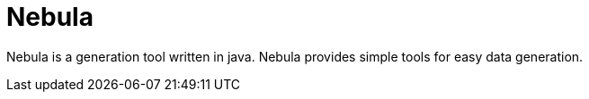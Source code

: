 = Nebula

Nebula is a generation tool written in java. Nebula provides simple tools for easy data generation.